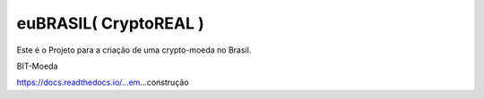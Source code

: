 euBRASIL( CryptoREAL )
=======================================

Este é o Projeto para a criação de uma crypto-moeda no Brasil.

BIT-Moeda

https://docs.readthedocs.io/...em...construção
